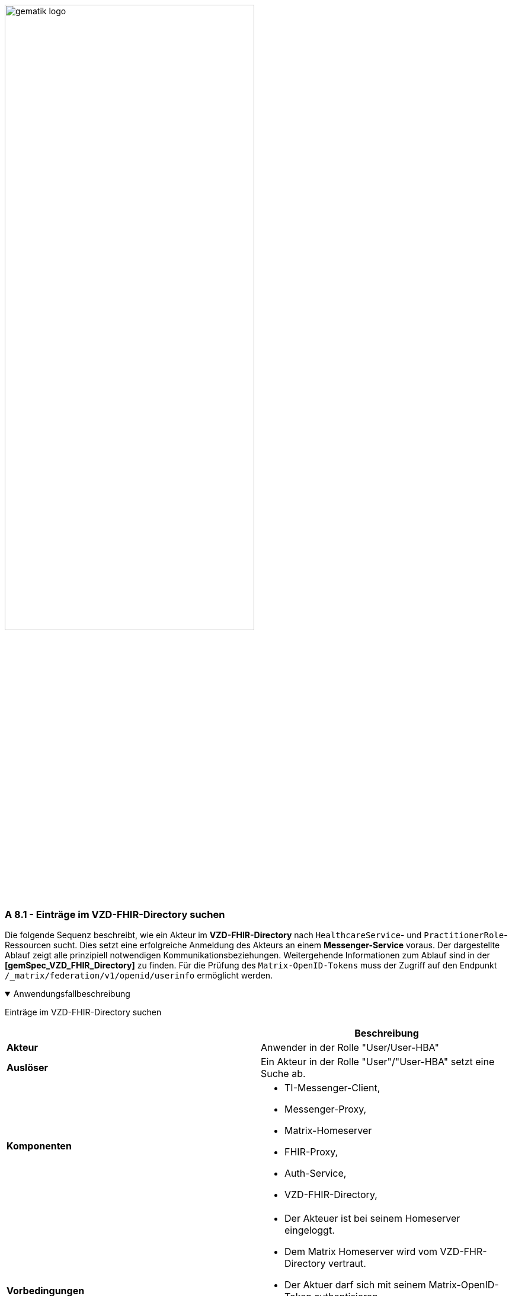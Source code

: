 ifdef::env-github[]
:tip-caption: :bulb:
:note-caption: :information_source:
:important-caption: :heavy_exclamation_mark:
:caution-caption: :fire:
:warning-caption: :warning:
endif::[]

:imagesdir: ../../images

image:meta/gematik_logo.svg[width=70%]

=== A 8.1 - Einträge im VZD-FHIR-Directory suchen
Die folgende Sequenz beschreibt, wie ein Akteur im *VZD-FHIR-Directory* nach `HealthcareService`- und `PractitionerRole`-Ressourcen sucht. Dies setzt eine erfolgreiche Anmeldung des Akteurs an einem *Messenger-Service* voraus. Der dargestellte Ablauf zeigt alle prinzipiell notwendigen Kommunikationsbeziehungen. Weitergehende Informationen zum Ablauf sind in der *[gemSpec_VZD_FHIR_Directory]* zu finden. Für die Prüfung des `Matrix-OpenID-Tokens` muss der Zugriff auf den Endpunkt `/_matrix/federation/v1/openid/userinfo` ermöglicht werden.

.Anwendungsfallbeschreibung
[%collapsible%open]
====
[caption=]
Einträge im VZD-FHIR-Directory suchen
[%header, cols="1,1"]
|===
| |Beschreibung
|*Akteur* |Anwender in der Rolle "User/User-HBA"
|*Auslöser* |Ein Akteur in der Rolle "User"/"User-HBA" setzt eine Suche ab.
|*Komponenten* a|
              * TI-Messenger-Client,
              * Messenger-Proxy,
              * Matrix-Homeserver
              * FHIR-Proxy, 
              * Auth-Service,
              * VZD-FHIR-Directory,
|*Vorbedingungen* a| 
                  * Der Akteuer ist bei seinem Homeserver eingeloggt. 
                  *	Dem Matrix Homeserver wird vom VZD-FHR-Directory vertraut.
                  * Der Aktuer darf sich mit seinem Matrix-OpenID-Token authentisieren.
                  * Der Messenger-Proxy erlaubt dem VZD-FHIR-Directory Zugriff auf /_matrix/federation/v1/openid/userinfo, um den Token prüfen zu lassen.
|*Eingangsdaten* |Search, Matrix OpenID Token
|*Ergebnis* | Die gesuchten FHIR-Resourcen.
|*Ausgangsdaten* | FHIR Datensätze
|===

====
.Sequenzdiagramm
[%collapsible%open]
====
image:generated/Other/UC_Directory_search_Seq.svg[width="100%"]
====

